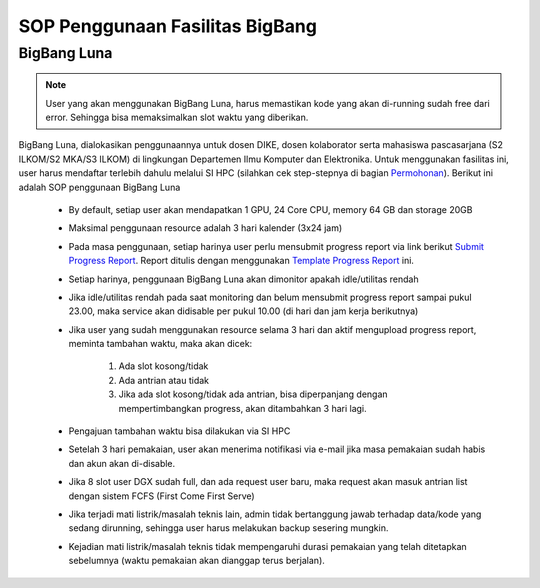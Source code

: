 SOP Penggunaan Fasilitas BigBang 
=========================================================


BigBang Luna
------------

.. note::

  User yang akan menggunakan BigBang Luna, harus memastikan kode yang akan di-running sudah free dari error. Sehingga bisa memaksimalkan slot waktu yang diberikan.

BigBang Luna, dialokasikan penggunaannya untuk dosen DIKE, dosen kolaborator serta mahasiswa pascasarjana (S2 ILKOM/S2 MKA/S3 ILKOM) di lingkungan Departemen Ilmu Komputer dan Elektronika. Untuk menggunakan fasilitas ini, user harus mendaftar terlebih dahulu melalui SI HPC (silahkan cek step-stepnya di bagian `Permohonan <https://tutorial-hpc-dike-ugm.readthedocs.io/en/stable/pengantar/permohonan.html>`_). Berikut ini adalah SOP penggunaan BigBang Luna

  * By default, setiap user akan mendapatkan 1 GPU, 24 Core CPU, memory 64 GB dan storage 20GB 
  * Maksimal penggunaan resource adalah 3 hari kalender (3x24 jam)
  * Pada masa penggunaan, setiap harinya user perlu mensubmit progress report via link berikut `Submit Progress Report <https://forms.gle/YLfYg9ejvCh7BnQP8>`_. Report ditulis dengan menggunakan `Template Progress Report <https://drive.google.com/drive/folders/1MioBtrDfGvee6QQMP_LyqgVNACZ3qz-Y?usp=sharing>`_ ini.
  * Setiap harinya, penggunaan BigBang Luna akan dimonitor apakah idle/utilitas rendah
  * Jika idle/utilitas rendah pada saat monitoring dan belum mensubmit progress report sampai pukul 23.00, maka service akan didisable per pukul 10.00 (di hari dan jam kerja berikutnya)
  * Jika user yang sudah menggunakan resource selama 3 hari  dan aktif mengupload progress report, meminta tambahan waktu, maka akan dicek:
  
      1. Ada slot kosong/tidak
      2. Ada antrian atau tidak 
      3. Jika ada slot kosong/tidak ada antrian, bisa diperpanjang dengan mempertimbangkan progress, akan ditambahkan 3 hari lagi.
  * Pengajuan tambahan waktu bisa dilakukan via SI HPC
  * Setelah 3 hari pemakaian, user akan menerima notifikasi via e-mail jika masa pemakaian sudah habis dan akun akan di-disable.
  * Jika 8 slot user DGX sudah full, dan ada request user baru, maka request akan masuk antrian list dengan sistem FCFS (First Come First Serve)
  * Jika terjadi mati listrik/masalah teknis lain, admin tidak bertanggung jawab terhadap data/kode yang sedang dirunning, sehingga user harus melakukan backup sesering mungkin.
  * Kejadian mati listrik/masalah teknis tidak mempengaruhi durasi pemakaian yang telah ditetapkan sebelumnya (waktu pemakaian akan dianggap terus berjalan).



